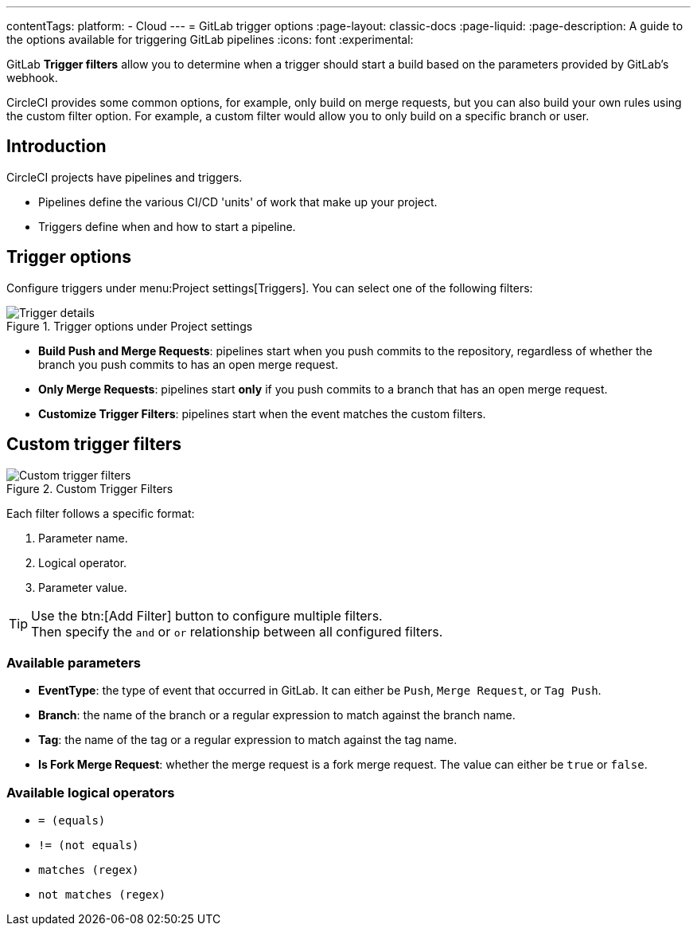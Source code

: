 ---
contentTags:
  platform:
  - Cloud
---
= GitLab trigger options
:page-layout: classic-docs
:page-liquid:
:page-description: A guide to the options available for triggering GitLab pipelines
:icons: font
:experimental:

GitLab **Trigger filters** allow you to determine when a trigger should start a build based on the parameters provided by GitLab's webhook.

CircleCI provides some common options, for example, only build on merge requests, but you can also build your own rules using the custom filter option. For example, a custom filter would allow you to only build on a specific branch or user.

== Introduction

CircleCI projects have pipelines and triggers.

* Pipelines define the various CI/CD 'units' of work that make up your project.
* Triggers define when and how to start a pipeline.

== Trigger options

Configure triggers under menu:Project settings[Triggers]. You can select one of the following filters:

.Trigger options under Project settings
image::triggers/gitlab-cloud-trigger-filter-only-mr.png[Trigger details]

* **Build Push and Merge Requests**: pipelines start when you push commits to the repository, regardless of whether the branch you push commits to has an open merge request.
* **Only Merge Requests**: pipelines start **only** if you push commits to a branch that has an open merge request.
* **Customize Trigger Filters**: pipelines start when the event matches the custom filters.

== Custom trigger filters

.Custom Trigger Filters
image::triggers/gitlab-trigger-customize-edit.png[Custom trigger filters]

Each filter follows a specific format:

1. Parameter name.
2. Logical operator.
3. Parameter value.

[TIP]
====
Use the btn:[Add Filter] button to configure multiple filters. +
Then specify the `and` or `or` relationship between all configured filters.
====

=== Available parameters

* **EventType**: the type of event that occurred in GitLab. It can either be `Push`, `Merge Request`, or `Tag Push`.
* **Branch**: the name of the branch or a regular expression to match against the branch name.
* **Tag**: the name of the tag or a regular expression to match against the tag name.
* **Is Fork Merge Request**: whether the merge request is a fork merge request. The value can either be `true` or `false`.

=== Available logical operators

* `= (equals)`
* `!= (not equals)`
* `matches (regex)`
* `not matches (regex)`


